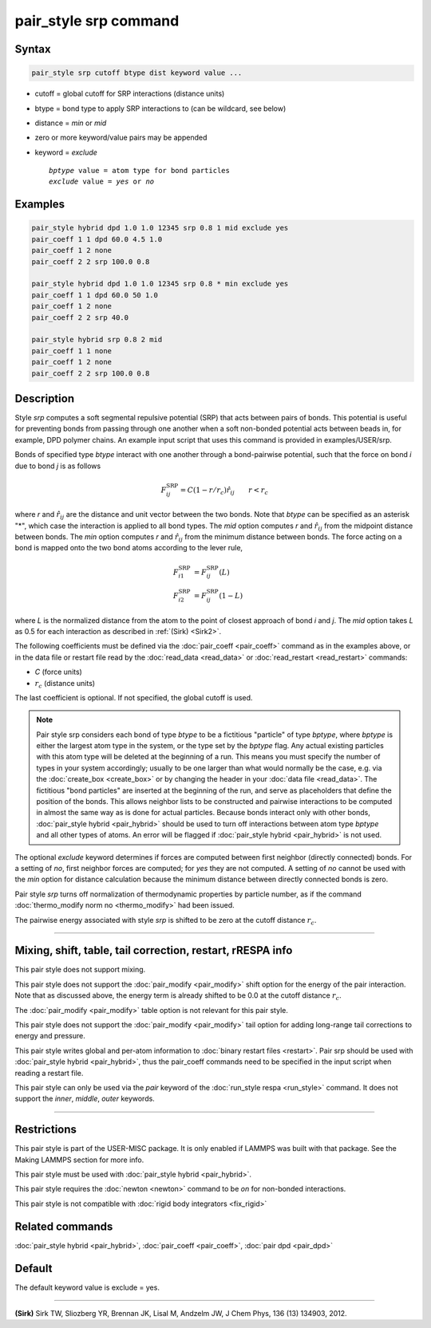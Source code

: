 .. index:: pair_style srp

pair_style srp command
======================

Syntax
""""""

.. code-block:: LAMMPS

   pair_style srp cutoff btype dist keyword value ...

* cutoff = global cutoff for SRP interactions (distance units)
* btype = bond type to apply SRP interactions to (can be wildcard, see below)
* distance = *min* or *mid*
* zero or more keyword/value pairs may be appended
* keyword = *exclude*

  .. parsed-literal::

       *bptype* value = atom type for bond particles
       *exclude* value = *yes* or *no*

Examples
""""""""

.. code-block:: LAMMPS

   pair_style hybrid dpd 1.0 1.0 12345 srp 0.8 1 mid exclude yes
   pair_coeff 1 1 dpd 60.0 4.5 1.0
   pair_coeff 1 2 none
   pair_coeff 2 2 srp 100.0 0.8

   pair_style hybrid dpd 1.0 1.0 12345 srp 0.8 * min exclude yes
   pair_coeff 1 1 dpd 60.0 50 1.0
   pair_coeff 1 2 none
   pair_coeff 2 2 srp 40.0

   pair_style hybrid srp 0.8 2 mid
   pair_coeff 1 1 none
   pair_coeff 1 2 none
   pair_coeff 2 2 srp 100.0 0.8

Description
"""""""""""

Style *srp* computes a soft segmental repulsive potential (SRP) that
acts between pairs of bonds. This potential is useful for preventing
bonds from passing through one another when a soft non-bonded
potential acts between beads in, for example, DPD polymer chains.  An
example input script that uses this command is provided in
examples/USER/srp.

Bonds of specified type *btype* interact with one another through a
bond-pairwise potential, such that the force on bond *i* due to bond
*j* is as follows

.. math::

   F^{\mathrm{SRP}}_{ij} = C(1-r/r_c)\hat{r}_{ij} \qquad r < r_c

where *r* and :math:`\hat{r}_{ij}` are the distance and unit vector
between the two bonds.  Note that *btype* can be specified as an
asterisk "\*", which case the interaction is applied to all bond types.
The *mid* option computes *r* and :math:`\hat{r}_{ij}` from the midpoint
distance between bonds. The *min* option computes *r* and
:math:`\hat{r}_{ij}` from the minimum distance between bonds. The force
acting on a bond is mapped onto the two bond atoms according to the
lever rule,

.. math::

   F_{i1}^{\mathrm{SRP}} & = F^{\mathrm{SRP}}_{ij}(L) \\
   F_{i2}^{\mathrm{SRP}} & = F^{\mathrm{SRP}}_{ij}(1-L)

where *L* is the normalized distance from the atom to the point of
closest approach of bond *i* and *j*\ . The *mid* option takes *L* as
0.5 for each interaction as described in :ref:`(Sirk) <Sirk2>`.

The following coefficients must be defined via the
:doc:`pair_coeff <pair_coeff>` command as in the examples above, or in
the data file or restart file read by the :doc:`read_data <read_data>`
or :doc:`read_restart <read_restart>` commands:

* *C* (force units)
* :math:`r_c` (distance units)

The last coefficient is optional. If not specified, the global cutoff
is used.

.. note::

   Pair style srp considers each bond of type *btype* to be a
   fictitious "particle" of type *bptype*\ , where *bptype* is either the
   largest atom type in the system, or the type set by the *bptype* flag.
   Any actual existing particles with this atom type will be deleted at
   the beginning of a run. This means you must specify the number of
   types in your system accordingly; usually to be one larger than what
   would normally be the case, e.g. via the :doc:`create_box <create_box>`
   or by changing the header in your :doc:`data file <read_data>`.  The
   fictitious "bond particles" are inserted at the beginning of the run,
   and serve as placeholders that define the position of the bonds.  This
   allows neighbor lists to be constructed and pairwise interactions to
   be computed in almost the same way as is done for actual particles.
   Because bonds interact only with other bonds, :doc:`pair_style hybrid <pair_hybrid>` should be used to turn off interactions
   between atom type *bptype* and all other types of atoms.  An error
   will be flagged if :doc:`pair_style hybrid <pair_hybrid>` is not used.

The optional *exclude* keyword determines if forces are computed
between first neighbor (directly connected) bonds.  For a setting of
*no*\ , first neighbor forces are computed; for *yes* they are not
computed. A setting of *no* cannot be used with the *min* option for
distance calculation because the minimum distance between directly
connected bonds is zero.

Pair style *srp* turns off normalization of thermodynamic properties
by particle number, as if the command :doc:`thermo_modify norm no <thermo_modify>` had been issued.

The pairwise energy associated with style *srp* is shifted to be zero
at the cutoff distance :math:`r_c`.

----------

Mixing, shift, table, tail correction, restart, rRESPA info
"""""""""""""""""""""""""""""""""""""""""""""""""""""""""""

This pair style does not support mixing.

This pair style does not support the :doc:`pair_modify <pair_modify>`
shift option for the energy of the pair interaction. Note that as
discussed above, the energy term is already shifted to be 0.0 at the
cutoff distance :math:`r_c`.

The :doc:`pair_modify <pair_modify>` table option is not relevant for
this pair style.

This pair style does not support the :doc:`pair_modify <pair_modify>`
tail option for adding long-range tail corrections to energy and
pressure.

This pair style writes global and per-atom information to :doc:`binary restart files <restart>`. Pair srp should be used with :doc:`pair_style hybrid <pair_hybrid>`, thus the pair_coeff commands need to be
specified in the input script when reading a restart file.

This pair style can only be used via the *pair* keyword of the
:doc:`run_style respa <run_style>` command.  It does not support the
*inner*\ , *middle*\ , *outer* keywords.

----------

Restrictions
""""""""""""

This pair style is part of the USER-MISC package. It is only enabled
if LAMMPS was built with that package. See the Making LAMMPS section
for more info.

This pair style must be used with :doc:`pair_style hybrid <pair_hybrid>`.

This pair style requires the :doc:`newton <newton>` command to be *on*
for non-bonded interactions.

This pair style is not compatible with :doc:`rigid body integrators <fix_rigid>`

Related commands
""""""""""""""""

:doc:`pair_style hybrid <pair_hybrid>`, :doc:`pair_coeff <pair_coeff>`,
:doc:`pair dpd <pair_dpd>`

Default
"""""""

The default keyword value is exclude = yes.

----------

.. _Sirk2:

**(Sirk)** Sirk TW, Sliozberg YR, Brennan JK, Lisal M, Andzelm JW, J
Chem Phys, 136 (13) 134903, 2012.
